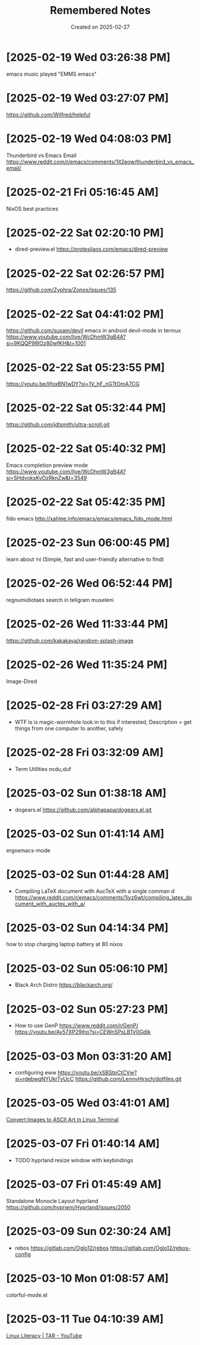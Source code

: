 #+TITLE: Remembered Notes
#+DATE: Created on 2025-02-27
#+STARTUP: showeverything

* [2025-02-19 Wed 03:26:38 PM]
emacs music played "EMMS emacs"

* [2025-02-19 Wed 03:27:07 PM]
https://github.com/Wilfred/helpful
    
* [2025-02-19 Wed 04:08:03 PM]
Thunderbird vs Emacs Email
https://www.reddit.com/r/emacs/comments/1it2eow/thunderbird_vs_emacs_email/

* [2025-02-21 Fri 05:16:45 AM]
NixOS best practices

* [2025-02-22 Sat 02:20:10 PM]
- dired-preview.el
  https://protesilaos.com/emacs/dired-preview

* [2025-02-22 Sat 02:26:57 PM]
https://github.com/Zyphra/Zonos/issues/135

* [2025-02-22 Sat 04:41:02 PM]
https://github.com/susam/devil
emacs in android devil-mode in termux
https://www.youtube.com/live/WcDhmW3gB4A?si=9KQQP98lOz80wfKH&t=1001

* [2025-02-22 Sat 05:23:55 PM]
https://youtu.be/IifoxBN1wDY?si=1V_hF_nGTtOmA7CG

* [2025-02-22 Sat 05:32:44 PM]
https://github.com/jdtsmith/ultra-scroll.git

* [2025-02-22 Sat 05:40:32 PM]
Emacs completion preview mode
https://www.youtube.com/live/WcDhmW3gB4A?si=SHdvoksKvDzRknZw&t=3549

* [2025-02-22 Sat 05:42:35 PM]
fido emacs
http://xahlee.info/emacs/emacs/emacs_fido_mode.html

* [2025-02-23 Sun 06:00:45 PM]
learn about =fd= (Simple, fast and user-friendly alternative to find) 

* [2025-02-26 Wed 06:52:44 PM]
regnumidiotaes search in teligram museleni

* [2025-02-26 Wed 11:33:44 PM]
https://github.com/kakakaya/random-splash-image

* [2025-02-26 Wed 11:35:24 PM]
Image-Dired

* [2025-02-28 Fri 03:27:29 AM]
- WTF is is magic-wormhole look in to this if interested,
  Description = get things from one computer to another, safely 

* [2025-02-28 Fri 03:32:09 AM]
- Term Utilities
  ncdu,duf

* [2025-03-02 Sun 01:38:18 AM]
- dogears.el
  https://github.com/alphapapa/dogears.el.git

* [2025-03-02 Sun 01:41:14 AM]
ergoemacs-mode

* [2025-03-02 Sun 01:44:28 AM]
- Compiling LaTeX document with AucTeX with a single comman d
  https://www.reddit.com/r/emacs/comments/1iyz6wt/compiling_latex_document_with_auctex_with_a/

* [2025-03-02 Sun 04:14:34 PM]
how to stop charging laptop battery at 80 nixos

* [2025-03-02 Sun 05:06:10 PM]
- Black Arch Distro
  https://blackarch.org/

* [2025-03-02 Sun 05:27:23 PM]
- How to use GenP 
  https://www.reddit.com/r/GenP/
  https://youtu.be/Av57XP29jho?si=CEWnSPsLB1V0GdIk

* [2025-03-03 Mon 03:31:20 AM]

- configuring eww https://youtu.be/xSBStpCtCVw?si=rdebwgNYUkrTyUcC
  https://github.com/LennyHirsch/dotfiles.git
* [2025-03-05 Wed 03:41:01 AM]
[[https://youtu.be/O0xpTtdPD4w?si=4MT2K-RQyMusNzwj][Convert Images to ASCII Art in Linux Terminal]]

* [2025-03-07 Fri 01:40:14 AM]
- TODO hyprland resize window with keybindings

* [2025-03-07 Fri 01:45:49 AM]
Standalone Monocle Layout hyprland
https://github.com/hyprwm/Hyprland/issues/2050
* [2025-03-09 Sun 02:30:24 AM]
- rebos
  https://gitlab.com/Oglo12/rebos
  https://gitlab.com/Oglo12/rebos-config

* [2025-03-10 Mon 01:08:57 AM]
colorful-mode.el
* [2025-03-11 Tue 04:10:39 AM]
[[https://youtu.be/fnCMv975Ywo?si=RUOVmSJRjgiQwdL8][Linux Literacy | TAR - YouTube]]
